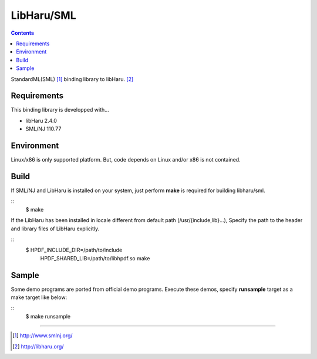 
LibHaru/SML
===============================================================

.. contents::


StandardML(SML) [#smlnj]_ binding library to libHaru. [#libharu]_



Requirements
---------------------------------------------------------------

This binding library is developped with...

- libHaru 2.4.0
- SML/NJ 110.77


Environment
---------------------------------------------------------------

Linux/x86 is only supported platform.
But, code depends on Linux and/or x86 is not contained.


Build
---------------------------------------------------------------

If SML/NJ and LibHaru is installed on your system,
just perform **make** is required for building libharu/sml.

::
    $ make


If the LibHaru has been installed in locale different from default path (/usr/{include,lib}...),
Specify the path to the header and library files of LibHaru explicitly.

::
    $ HPDF_INCLUDE_DIR=/path/to/include \
      HPDF_SHARED_LIB=/path/to/libhpdf.so \
      make



Sample
---------------------------------------------------------------

Some demo programs are ported from official demo programs.
Execute these demos, specify **runsample** target as a make target like below:

::
    $ make runsample



---------------------------------------------------------------

.. [#smlnj] http://www.smlnj.org/
.. [#libharu] http://libharu.org/


